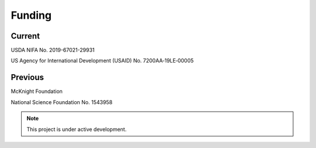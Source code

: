 Funding
=======

Current
-------
USDA NIFA No. 2019-67021-29931

US Agency for International Development (USAID) No. 7200AA‐19LE‐00005


Previous
--------
McKnight Foundation

National Science Foundation No. 1543958


.. note::

   This project is under active development.
